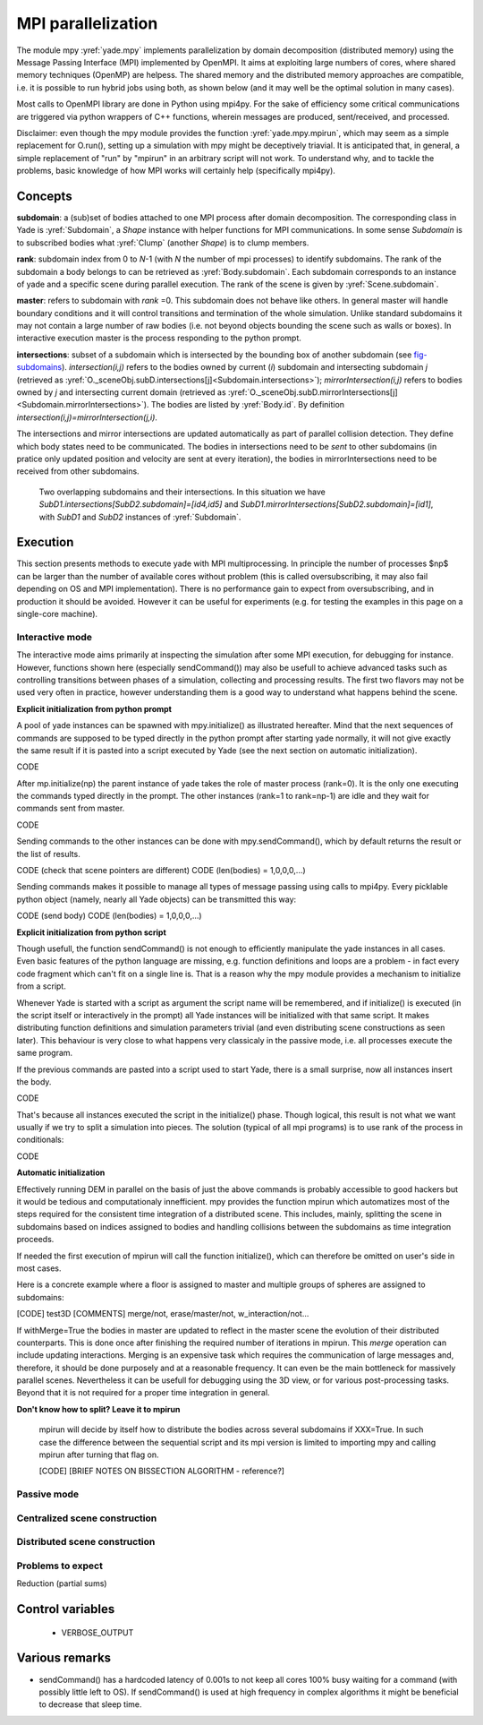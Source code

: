 .. _mpy:

MPI parallelization
===================

The module mpy :yref:`yade.mpy` implements parallelization by domain decomposition (distributed memory) using the Message Passing Interface (MPI) implemented by OpenMPI. It aims at exploiting large numbers of cores, where shared memory techniques (OpenMP) are helpess. 
The shared memory and the distributed memory approaches are compatible, i.e. it is possible to run hybrid jobs using both, as shown below (and it may well be the optimal solution in many cases).

Most calls to OpenMPI library are done in Python using mpi4py. For the sake of efficiency some critical communications are triggered via python wrappers of C++ functions, wherein messages are produced, sent/received, and processed.

Disclaimer: even though the mpy module provides the function :yref:`yade.mpy.mpirun`, which may seem as a simple replacement for O.run(), setting up a simulation with mpy might be deceptively triavial.
It is anticipated that, in general, a simple replacement of "run" by "mpirun" in an arbitrary script will not work. To understand why, and to tackle the problems, basic knowledge of how MPI works will certainly help (specifically mpi4py).



Concepts
________

**subdomain**: a (sub)set of bodies attached to one MPI process after domain decomposition. The corresponding class in Yade is :yref:`Subdomain`, a `Shape` instance with helper functions for MPI communications. In some sense `Subdomain` is to subscribed bodies what :yref:`Clump` (another `Shape`) is to clump members.

**rank**: subdomain index from 0 to *N*-1  (with *N* the number of mpi processes) to identify subdomains. The rank of the subdomain a body belongs to can be retrieved as :yref:`Body.subdomain`. Each subdomain corresponds to an instance of yade and a specific scene during parallel execution. The rank of the scene is given by :yref:`Scene.subdomain`.

**master**: refers to subdomain with *rank* =0. This subdomain does not behave like others. In general master will handle boundary conditions and it will control transitions and termination of the whole simulation. Unlike standard subdomains it may not contain a large number of raw bodies (i.e. not beyond objects bounding the scene such as walls or boxes). In interactive execution master is the process responding to the python prompt.

**intersections**: subset of a subdomain which is intersected by the bounding box of another subdomain (see `fig-subdomains`_). *intersection(i,j)* refers to the bodies owned by current (*i*) subdomain and intersecting subdomain *j* (retrieved as :yref:`O._sceneObj.subD.intersections[j]<Subdomain.intersections>`); *mirrorIntersection(i,j)* refers to bodies owned by *j* and intersecting current domain (retrieved as :yref:`O._sceneObj.subD.mirrorIntersections[j]<Subdomain.mirrorIntersections>`). The bodies are listed by :yref:`Body.id`. By definition *intersection(i,j)=mirrorIntersection(j,i)*.

The intersections and mirror intersections are updated automatically as part of parallel collision detection. They define which body states need to be communicated. The bodies in intersections need to be *sent* to other subdomains (in pratice only updated position and velocity are sent at every iteration), the bodies in mirrorIntersections need to be received from other subdomains.  


.. _fig-subdomains:
.. figure:: fig/subdomains.*
	:width: 12cm
	
	Two overlapping subdomains and their intersections. In this situation we have *SubD1.intersections[SubD2.subdomain]=[id4,id5]* and *SubD1.mirrorIntersections[SubD2.subdomain]=[id1]*, with *SubD1* and *SubD2* instances of :yref:`Subdomain`. 


Execution
_________

This section presents methods to execute yade with MPI multiprocessing. In principle the number of processes $np$ can be larger than the number of available cores without problem (this is called oversubscribing, it may also fail depending on OS and MPI implementation). There is no performance gain to expect from oversubscribing, and in production it should be avoided. However it can be useful for experiments (e.g. for testing the examples in this page on a single-core machine).


Interactive mode
----------------
The interactive mode aims primarily at inspecting the simulation after some MPI execution, for debugging for instance. However, functions shown here (especially sendCommand()) may also be usefull to achieve advanced tasks such as controlling transitions between phases of a simulation, collecting and processing results.
The first two flavors may not be used very often in practice, however understanding them is a good way to understand what happens behind the scene.

**Explicit initialization from python prompt**

A pool of yade instances can be spawned with mpy.initialize() as illustrated hereafter. Mind that the next sequences of commands are supposed to be typed directly in the python prompt after starting yade normally, it will not give exactly the same result if it is pasted into a script executed by Yade (see the next section on automatic initialization).

.. initialize the context for next "ipython" sections
.. ipython::
	:suppress:

	Yade [0]: O.reset()

	Yade [1]: from yade.utils import *

	
.. ipython::
	:verbatim:
	
	Yade [2]: wallId=O.bodies.append(box(center=(0,0,0),extents=(2,0,1),fixed=True))

	Yade [3]: for x in range(-1,2):
	   ...:    O.bodies.append(sphere((x,0.5,0),0.5))
	   ...:

	Yade [5]: from yade import mpy as mp

	Yade [6]: mp.initialize(3)
	Master: I will spawn  2  workers
	->  [6]: (0, 3)
	
	
.. ipython::
	
	@doctest
	Yade [1]: 1+1
	->  [1]: 4


CODE

After mp.initialize(np) the parent instance of yade takes the role of master process (rank=0). It is the only one executing the commands typed directly in the prompt.
The other instances (rank=1 to rank=np-1) are idle and they wait for commands sent from master.

CODE

Sending commands to the other instances can be done with mpy.sendCommand(), which by default returns the result or the list of results. 

CODE (check that scene pointers are different)
CODE (len(bodies) = 1,0,0,0,...)

Sending commands makes it possible to manage all types of message passing using calls to mpi4py. Every picklable python object (namely, nearly all Yade objects) can be transmitted this way:

CODE (send body)
CODE (len(bodies) = 1,0,0,0,...)

 
**Explicit initialization from python script**
 
Though usefull, the function sendCommand() is not enough to efficiently manipulate the yade instances in all cases. Even basic features of the python language are missing, e.g. function definitions and loops are a problem - in fact every code fragment which can't fit on a single line is. That is a reason why the mpy module provides a mechanism to initialize from a script.

Whenever Yade is started with a script as argument the script name will be remembered, and if initialize() is executed (in the script itself or interactively in the prompt) all Yade instances will be initialized with that same script. It makes distributing function definitions and simulation parameters trivial (and even distributing scene constructions as seen later). This behaviour is very close to what happens very classicaly in the passive mode, i.e. all processes execute the same program.   

If the previous commands are pasted into a script used to start Yade, there is a small surprise, now all instances insert the body.

CODE

That's because all instances executed the script in the initialize() phase. Though logical, this result is not what we want usually if we try to split a simulation into pieces. The solution (typical of all mpi programs) is to use rank of the process in conditionals:

CODE

**Automatic initialization**

Effectively running DEM in parallel on the basis of just the above commands is probably accessible to good hackers but it would be tedious and computationaly innefficient. mpy provides the function mpirun which automatizes most of the steps required for the consistent time integration of a distributed scene. This includes, mainly, splitting the scene in subdomains based on indices assigned to bodies and handling collisions between the subdomains as time integration proceeds.

If needed the first execution of mpirun will call the function initialize(), which can therefore be omitted on user's side in most cases. 

Here is a concrete example where a floor is assigned to master and multiple groups of spheres are assigned to subdomains:


[CODE] test3D
[COMMENTS] merge/not, erase/master/not, w_interaction/not...


If withMerge=True the bodies in master are updated to reflect in the master scene the evolution of their distributed counterparts. This is done once after finishing the required number of iterations in mpirun. This *merge* operation can include updating interactions.
Merging is an expensive task which requires the communication of large messages and, therefore, it should be done purposely and at a reasonable frequency. It can even be the main bottleneck for massively parallel scenes. Nevertheless it can be usefull for debugging using the 3D view, or for various post-processing tasks. Beyond that it is not required for a proper time integration in general.

**Don't know how to split? Leave it to mpirun**
 
 mpirun will decide by itself how to distribute the bodies across several subdomains if XXX=True. In such case the difference between the sequential script and its mpi version is limited to importing mpy and calling mpirun after turning that flag on. 

 [CODE]
 [BRIEF NOTES ON BISSECTION ALGORITHM - reference?]


Passive mode
------------





Centralized scene construction
------------------------------

Distributed scene construction
------------------------------

Problems to expect
------------------

Reduction (partial sums)


Control variables
_________________

 - VERBOSE_OUTPUT


Various remarks
_______________
- sendCommand() has a hardcoded latency of 0.001s to not keep all cores 100\% busy waiting for a command (with possibly little left to OS). If sendCommand() is used at high frequency in complex algorithms it might be beneficial to decrease that sleep time. 